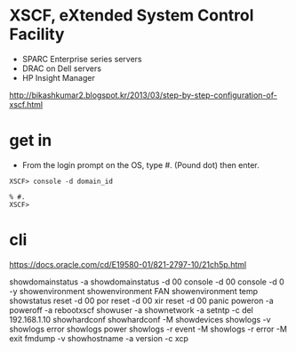 * XSCF, eXtended System Control Facility

- SPARC Enterprise series servers 
- DRAC on Dell servers
- HP Insight Manager

http://bikashkumar2.blogspot.kr/2013/03/step-by-step-configuration-of-xscf.html

* get in

- From the login prompt on the OS, type #. (Pound dot) then enter.

#+BEGIN_SRC 
XSCF> console -d domain_id 
#+END_SRC

#+BEGIN_SRC 
% #.
XSCF> 
#+END_SRC
  
* cli

https://docs.oracle.com/cd/E19580-01/821-2797-10/21ch5p.html

showdomainstatus -a
showdomainstatus -d 00
console -d 00
console -d 0 -y
showenvironment
showenvironment FAN
showenvironment temp
showstatus
reset -d 00 por
reset -d 00 xir
reset -d 00 panic
poweron -a
poweroff -a
rebootxscf
showuser -a
shownetwork -a
setntp -c del 192.168.1.10
showhardconf
showhardconf -M
showdevices
showlogs -v
showlogs error
showlogs power
showlogs -r event -M
showlogs -r error -M
exit
fmdump -v
showhostname -a
version -c xcp

